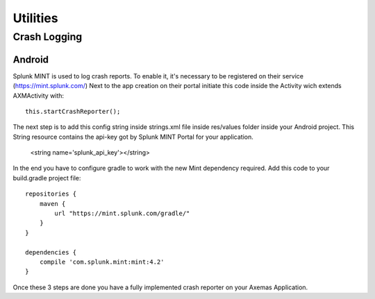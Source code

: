 =========
Utilities
=========

Crash Logging
=============

Android
-------

Splunk MINT is used to log crash reports. To enable it, it's necessary to be registered on their service
(https://mint.splunk.com/) Next to the app creation on their portal initiate this code inside the Activity wich extends
AXMActivity with::

    this.startCrashReporter();


The next step is to add this config string inside strings.xml file inside res/values folder inside your Android
project. This String resource contains the api-key got by Splunk MINT Portal for your application.

    <string name='splunk_api_key'></string>

In the end you have to configure gradle to work with the new Mint dependency required.
Add this code to your build.gradle project file::

    repositories {
        maven {
            url "https://mint.splunk.com/gradle/"
        }
    }

    dependencies {
        compile 'com.splunk.mint:mint:4.2'
    }

Once these 3 steps are done you have a fully implemented crash reporter on your Axemas Application.
